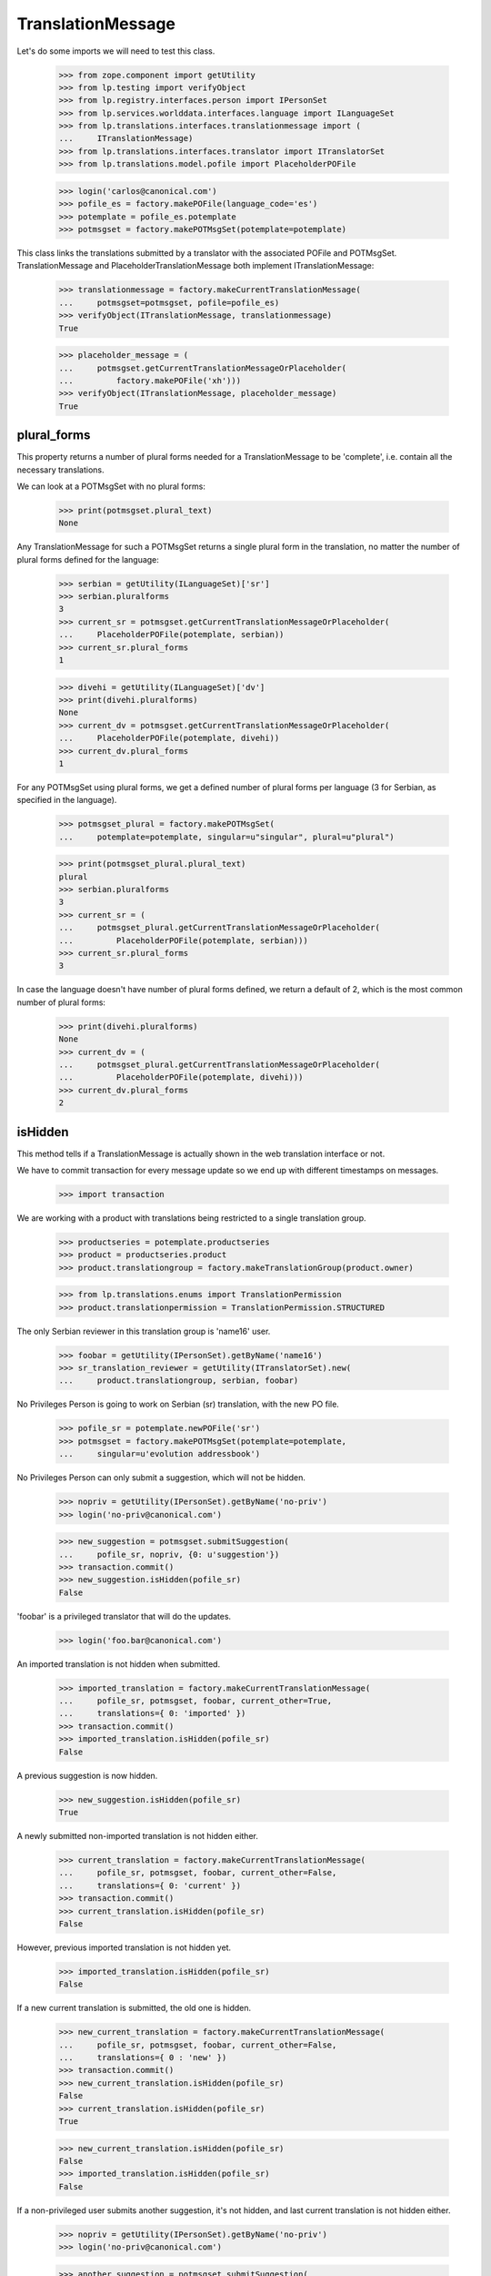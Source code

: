 TranslationMessage
==================

Let's do some imports we will need to test this class.

    >>> from zope.component import getUtility
    >>> from lp.testing import verifyObject
    >>> from lp.registry.interfaces.person import IPersonSet
    >>> from lp.services.worlddata.interfaces.language import ILanguageSet
    >>> from lp.translations.interfaces.translationmessage import (
    ...     ITranslationMessage)
    >>> from lp.translations.interfaces.translator import ITranslatorSet
    >>> from lp.translations.model.pofile import PlaceholderPOFile

    >>> login('carlos@canonical.com')
    >>> pofile_es = factory.makePOFile(language_code='es')
    >>> potemplate = pofile_es.potemplate
    >>> potmsgset = factory.makePOTMsgSet(potemplate=potemplate)

This class links the translations submitted by a translator with the
associated POFile and POTMsgSet.  TranslationMessage and
PlaceholderTranslationMessage both implement ITranslationMessage:

    >>> translationmessage = factory.makeCurrentTranslationMessage(
    ...     potmsgset=potmsgset, pofile=pofile_es)
    >>> verifyObject(ITranslationMessage, translationmessage)
    True

    >>> placeholder_message = (
    ...     potmsgset.getCurrentTranslationMessageOrPlaceholder(
    ...         factory.makePOFile('xh')))
    >>> verifyObject(ITranslationMessage, placeholder_message)
    True


plural_forms
------------

This property returns a number of plural forms needed for a
TranslationMessage to be 'complete', i.e. contain all the necessary
translations.

We can look at a POTMsgSet with no plural forms:

    >>> print(potmsgset.plural_text)
    None

Any TranslationMessage for such a POTMsgSet returns a single plural form in
the translation, no matter the number of plural forms defined for the
language:

    >>> serbian = getUtility(ILanguageSet)['sr']
    >>> serbian.pluralforms
    3
    >>> current_sr = potmsgset.getCurrentTranslationMessageOrPlaceholder(
    ...     PlaceholderPOFile(potemplate, serbian))
    >>> current_sr.plural_forms
    1

    >>> divehi = getUtility(ILanguageSet)['dv']
    >>> print(divehi.pluralforms)
    None
    >>> current_dv = potmsgset.getCurrentTranslationMessageOrPlaceholder(
    ...     PlaceholderPOFile(potemplate, divehi))
    >>> current_dv.plural_forms
    1

For any POTMsgSet using plural forms, we get a defined number of plural
forms per language (3 for Serbian, as specified in the language).

    >>> potmsgset_plural = factory.makePOTMsgSet(
    ...     potemplate=potemplate, singular=u"singular", plural=u"plural")

    >>> print(potmsgset_plural.plural_text)
    plural
    >>> serbian.pluralforms
    3
    >>> current_sr = (
    ...     potmsgset_plural.getCurrentTranslationMessageOrPlaceholder(
    ...         PlaceholderPOFile(potemplate, serbian)))
    >>> current_sr.plural_forms
    3

In case the language doesn't have number of plural forms defined, we return
a default of 2, which is the most common number of plural forms:

    >>> print(divehi.pluralforms)
    None
    >>> current_dv = (
    ...     potmsgset_plural.getCurrentTranslationMessageOrPlaceholder(
    ...         PlaceholderPOFile(potemplate, divehi)))
    >>> current_dv.plural_forms
    2


isHidden
--------

This method tells if a TranslationMessage is actually shown in the
web translation interface or not.

We have to commit transaction for every message update so we end up
with different timestamps on messages.

    >>> import transaction

We are working with a product with translations being restricted to
a single translation group.

    >>> productseries = potemplate.productseries
    >>> product = productseries.product
    >>> product.translationgroup = factory.makeTranslationGroup(product.owner)

    >>> from lp.translations.enums import TranslationPermission
    >>> product.translationpermission = TranslationPermission.STRUCTURED

The only Serbian reviewer in this translation group is 'name16' user.

    >>> foobar = getUtility(IPersonSet).getByName('name16')
    >>> sr_translation_reviewer = getUtility(ITranslatorSet).new(
    ...     product.translationgroup, serbian, foobar)

No Privileges Person is going to work on Serbian (sr) translation, with
the new PO file.

    >>> pofile_sr = potemplate.newPOFile('sr')
    >>> potmsgset = factory.makePOTMsgSet(potemplate=potemplate,
    ...     singular=u'evolution addressbook')

No Privileges Person can only submit a suggestion, which will not be
hidden.

    >>> nopriv = getUtility(IPersonSet).getByName('no-priv')
    >>> login('no-priv@canonical.com')

    >>> new_suggestion = potmsgset.submitSuggestion(
    ...     pofile_sr, nopriv, {0: u'suggestion'})
    >>> transaction.commit()
    >>> new_suggestion.isHidden(pofile_sr)
    False

'foobar' is a privileged translator that will do the updates.

    >>> login('foo.bar@canonical.com')

An imported translation is not hidden when submitted.

    >>> imported_translation = factory.makeCurrentTranslationMessage(
    ...     pofile_sr, potmsgset, foobar, current_other=True,
    ...     translations={ 0: 'imported' })
    >>> transaction.commit()
    >>> imported_translation.isHidden(pofile_sr)
    False

A previous suggestion is now hidden.

    >>> new_suggestion.isHidden(pofile_sr)
    True

A newly submitted non-imported translation is not hidden either.

    >>> current_translation = factory.makeCurrentTranslationMessage(
    ...     pofile_sr, potmsgset, foobar, current_other=False,
    ...     translations={ 0: 'current' })
    >>> transaction.commit()
    >>> current_translation.isHidden(pofile_sr)
    False

However, previous imported translation is not hidden yet.

    >>> imported_translation.isHidden(pofile_sr)
    False

If a new current translation is submitted, the old one is hidden.

    >>> new_current_translation = factory.makeCurrentTranslationMessage(
    ...     pofile_sr, potmsgset, foobar, current_other=False,
    ...     translations={ 0 : 'new' })
    >>> transaction.commit()
    >>> new_current_translation.isHidden(pofile_sr)
    False
    >>> current_translation.isHidden(pofile_sr)
    True

    >>> new_current_translation.isHidden(pofile_sr)
    False
    >>> imported_translation.isHidden(pofile_sr)
    False

If a non-privileged user submits another suggestion, it's not hidden,
and last current translation is not hidden either.

    >>> nopriv = getUtility(IPersonSet).getByName('no-priv')
    >>> login('no-priv@canonical.com')

    >>> another_suggestion = potmsgset.submitSuggestion(
    ...     pofile_sr, nopriv, {0: u'another suggestion'})
    >>> transaction.commit()
    >>> another_suggestion.isHidden(pofile_sr)
    False
    >>> new_current_translation.isHidden(pofile_sr)
    False


translations & all_msgstrs
--------------------------

The translations attribute is a list containing all translation strings
for the message, up to and including the last plural form it can have.

For a regular single-form message, that's always one.

    >>> login('foo.bar@canonical.com')
    >>> message = potmsgset.getCurrentTranslation(
    ...     potemplate, serbian, potemplate.translation_side)
    >>> for translation in message.translations:
    ...     print(translation)
    new

If the message has no actual translation, the translations attribute
contains just a None.

    >>> empty_message = potmsgset.submitSuggestion(
    ...     pofile_sr, foobar, {})
    >>> empty_message.translations
    [None]

For a message with plurals, it's the POFile's number of plural forms.

    >>> spanish = getUtility(ILanguageSet)['es']
    >>> plural_potmsgset = factory.makePOTMsgSet(potemplate=potemplate,
    ...                                          singular=u"%d contact",
    ...                                          plural=u"%d contacts")
    >>> plural_message = factory.makeCurrentTranslationMessage(
    ...     potmsgset=plural_potmsgset, pofile=pofile_es,
    ...     translations=[u'%d contacto', u'%d contactos'])
    >>> for translation in plural_message.translations:
    ...     print(translation)
    %d contacto
    %d contactos

If the message does not translate all those forms, we get None entries
in the list.

    >>> empty_message = plural_potmsgset.submitSuggestion(
    ...     pofile_sr, foobar, {})
    >>> empty_message.translations
    [None, None, None]

The all_msgstrs attribute is simpler.  It gives us the full list of
translations for all supported plural forms, even if they are None.
These are POTranslation references, not strings.

    >>> for translation in message.all_msgstrs:
    ...     if translation is None:
    ...         print('None')
    ...     else:
    ...         print(translation.translation)
    new
    None
    None
    None
    None
    None


Composing SQL involving plural forms
------------------------------------

SQL Queries involving the TranslationMessage.msgstr* attributes often
get repetitive.  We have some helper functions to make it easier on the
eyes.

    >>> from lp.translations.model.translationmessage import (
    ...     make_plurals_fragment, make_plurals_sql_fragment)

The helper function make_plurals_fragment repeats a fragment of text
for the number of plural forms we support (starting at zero).

    >>> print(make_plurals_fragment("x%(form)dx", ", "))
    x0x,
    x1x,
    x2x,
    x3x,
    x4x,
    x5x

Composing text like this happens most in WHERE clauses of SQL queries.
The make_plurals_sql_fragment helper adds some parentheses and spaces
where you might otherwise forget them--or want to.

    >>> print(make_plurals_sql_fragment("msgstr%(form)d IS NOT NULL"))
    (msgstr0 IS NOT NULL) AND
    (msgstr1 IS NOT NULL) AND
    (msgstr2 IS NOT NULL) AND
    (msgstr3 IS NOT NULL) AND
    (msgstr4 IS NOT NULL) AND
    (msgstr5 IS NOT NULL)

The sub-clauses don't have to be tied together with AND:

    >>> print(make_plurals_sql_fragment("msgstr%(form)d IS NULL", "OR"))
    (msgstr0 IS NULL) OR
    (msgstr1 IS NULL) OR
    (msgstr2 IS NULL) OR
    (msgstr3 IS NULL) OR
    (msgstr4 IS NULL) OR
    (msgstr5 IS NULL)

